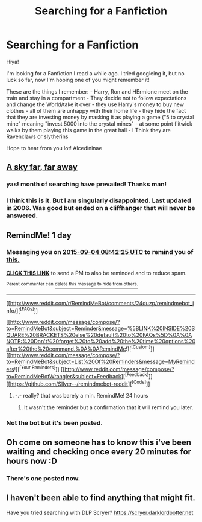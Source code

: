 #+TITLE: Searching for a Fanfiction

* Searching for a Fanfiction
:PROPERTIES:
:Author: Alcedininae
:Score: 5
:DateUnix: 1441258609.0
:DateShort: 2015-Sep-03
:FlairText: Request
:END:
Hiya!

I'm looking for a Fanfiction I read a while ago. I tried googleing it, but no luck so far, now I'm hoping one of you might remember it!

These are the things I remember: - Harry, Ron and HErmione meet on the train and stay in a compartment - They decide not to follow expectations and change the World/take it over - they use Harry's money to buy new clothes - all of them are unhappy with their home life - they hide the fact that they are investing money by masking it as playing a game ("5 to crystal mine" meaning "invest 5000 into the crystal mines" - at some point flitwick walks by them playing this game in the great hall - I Think they are Ravenclaws or slytherins

Hope to hear from you lot! Alcedininae


** [[https://www.fanfiction.net/s/2897790/1/A-sky-far-far-away][A sky far, far away]]
:PROPERTIES:
:Author: kecskepasztor
:Score: 5
:DateUnix: 1441283415.0
:DateShort: 2015-Sep-03
:END:

*** yas! month of searching have prevailed! Thanks man!
:PROPERTIES:
:Author: Alcedininae
:Score: 2
:DateUnix: 1441297012.0
:DateShort: 2015-Sep-03
:END:


*** I think this is it. But I am singularly disappointed. Last updated in 2006. Was good but ended on a cliffhanger that will never be answered.
:PROPERTIES:
:Author: Skidryn
:Score: 1
:DateUnix: 1441287531.0
:DateShort: 2015-Sep-03
:END:


** RemindMe! 1 day
:PROPERTIES:
:Author: KayanRider
:Score: 1
:DateUnix: 1441269730.0
:DateShort: 2015-Sep-03
:END:

*** Messaging you on [[http://www.wolframalpha.com/input/?i=2015-09-04%2008:42:25%20UTC%20To%20Local%20Time][*2015-09-04 08:42:25 UTC*]] to remind you of [[https://www.reddit.com/r/HPfanfiction/comments/3jgen5/searching_for_a_fanfiction/cup2pou][*this.*]]

[[http://www.reddit.com/message/compose/?to=RemindMeBot&subject=Reminder&message=%5Bhttps://www.reddit.com/r/HPfanfiction/comments/3jgen5/searching_for_a_fanfiction/cup2pou%5D%0A%0ARemindMe!%20%201%20day][*CLICK THIS LINK*]] to send a PM to also be reminded and to reduce spam.

^{Parent commenter can} [[http://www.reddit.com/message/compose/?to=RemindMeBot&subject=Delete%20Comment&message=Delete!%20cup2pvs][^{delete this message to hide from others.}]]

--------------

[[http://www.reddit.com/r/RemindMeBot/comments/24duzp/remindmebot_info/][^{[FAQs]}]]

[[http://www.reddit.com/message/compose/?to=RemindMeBot&subject=Reminder&message=%5BLINK%20INSIDE%20SQUARE%20BRACKETS%20else%20default%20to%20FAQs%5D%0A%0ANOTE:%20Don't%20forget%20to%20add%20the%20time%20options%20after%20the%20command.%0A%0ARemindMe!][^{[Custom]}]]
[[http://www.reddit.com/message/compose/?to=RemindMeBot&subject=List%20Of%20Reminders&message=MyReminders!][^{[Your Reminders]}]]
[[http://www.reddit.com/message/compose/?to=RemindMeBotWrangler&subject=Feedback][^{[Feedback]}]]
[[https://github.com/SIlver--/remindmebot-reddit][^{[Code]}]]
:PROPERTIES:
:Author: RemindMeBot
:Score: 1
:DateUnix: 1441269762.0
:DateShort: 2015-Sep-03
:END:

**** -.- really? that was barely a min. RemindMe! 24 hours
:PROPERTIES:
:Author: KayanRider
:Score: 1
:DateUnix: 1441269997.0
:DateShort: 2015-Sep-03
:END:

***** It wasn't the reminder but a confirmation that it will remind you later.
:PROPERTIES:
:Author: DoubleFried
:Score: 4
:DateUnix: 1441294684.0
:DateShort: 2015-Sep-03
:END:


*** Not the bot but it's been posted.
:PROPERTIES:
:Score: 1
:DateUnix: 1441295604.0
:DateShort: 2015-Sep-03
:END:


** Oh come on someone has to know this i've been waiting and checking once every 20 minutes for hours now :D
:PROPERTIES:
:Author: Manicial
:Score: 1
:DateUnix: 1441278406.0
:DateShort: 2015-Sep-03
:END:

*** There's one posted now.
:PROPERTIES:
:Score: 1
:DateUnix: 1441295592.0
:DateShort: 2015-Sep-03
:END:


** I haven't been able to find anything that might fit.

Have you tried searching with DLP Scryer? [[https://scryer.darklordpotter.net]]
:PROPERTIES:
:Score: 1
:DateUnix: 1441285816.0
:DateShort: 2015-Sep-03
:END:
